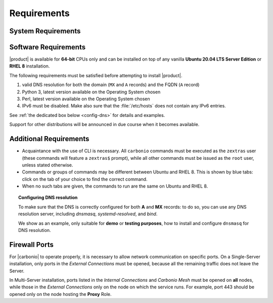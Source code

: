 .. SPDX-FileCopyrightText: 2022 Zextras <https://www.zextras.com/>
..
.. SPDX-License-Identifier: CC-BY-NC-SA-4.0

.. _carbonio-requirements:

Requirements
------------

.. _system-requirements:

System Requirements
~~~~~~~~~~~~~~~~~~~


.. grid:: 1 1 1 2
   :gutter: 2

   .. grid-item-card:: Hardware requirements
      :columns: 8 

      .. csv-table::

         "CPU", "Intel/AMD 64-bit 4 cores min./8+ cores vCPU"
         "RAM", "16 GB min., 32+ GB recommended"
         "Disk space (Operating system and Carbonio)", "40 GB"

      These requirements are valid for each Node in a |Carbonio|
      Installation and may vary depending on the size on the
      infrastructure, which includes the number of mailboxes and the
      services running on each node.

   .. grid-item-card:: Supported Virtualization Platforms
      :columns: 4

      .. csv-table::

         VMware vSphere 6.x
         VMware vSphere 7.x
         XenServer
         KVM
         Virtualbox (testing purposes only)

.. _software-requirements:

Software Requirements
~~~~~~~~~~~~~~~~~~~~~

|product| is available for **64-bit** CPUs only and can be installed
on top of any vanilla **Ubuntu 20.04 LTS Server Edition** or **RHEL
8** installation.

The following requirements must be satisfied before attempting to
install |product|.

#. valid DNS resolution for both the domain (``MX`` and ``A`` records) and the
   FQDN (``A`` record)
#. Python 3, latest version available on the Operating System chosen
#. Perl, latest version available on the Operating System chosen
#. IPv6 must be disabled. Make also sure that the :file:`/etc/hosts`
   does not contain any IPv6 entries.

See :ref:`the dedicated box below <config-dns>` for details and examples.

Support for other distributions will be announced in due course
when it becomes available.

Additional Requirements
~~~~~~~~~~~~~~~~~~~~~~~

* Acquaintance with the use of CLI is necessary.  All ``carbonio``
  commands must be executed as the ``zextras`` user (these commands
  will feature a ``zextras$`` prompt), while all other commands must
  be issued as the ``root`` user, unless stated otherwise.
* Commands or groups of commands may be different between Ubuntu and
  RHEL 8. This is shown by blue tabs: click on the tab of your choice
  to find the correct command.
* When no such tabs are given, the commands to run are the same on
  Ubuntu and RHEL 8.

.. _config-dns:

.. topic:: Configuring DNS resolution

   To make sure that the DNS is correctly configured for both **A** and
   **MX** records: to do so, you can use any DNS resolution server,
   including `dnsmasq`, `systemd-resolved`, and `bind`.

   We show as an example, only suitable for **demo** or **testing
   purposes**, how to install and configure ``dnsmasq`` for DNS
   resolution.

   .. dropdown:: Example: Set up of dnsmasq for demo or test environment

      Follow these simple steps to set up ``dnsmasq``. These
      instructions are suitable for a demo or testing environment
      only.

      .. warning:: On Ubuntu **20.04**, installing and running dnsmasq
         may raise a port conflict over port **53 UDP** with the
         default `systemd-resolved` service, so make sure to disable
         the latter before continuing with the next steps.

      .. tab-set::

         .. tab-item:: Ubuntu
            :sync: ubuntu

            .. code:: console

               # apt install dnsmasq

         .. tab-item:: RHEL
            :sync: rhel

            .. code:: console

               # dnf install dnsmasq

      To configure it, add the following lines to file
      :file:`/etc/dnsmasq.conf`::                   

            server=1.1.1.1
            mx-host=example.com,mail.example.com,50
            host-record=example.com,172.16.0.10
            host-record=mail.example.com,172.16.0.10

      Remember to replace the **172.16.0.10** IP address with the one
      of your server. Then, make sure that the :file:`etc/resolv.conf`
      contains the line::

        nameserver 127.0.0.1

      This will ensure that the local running :command:`dnsmasq` is
      used for DNS resolution. Finally, restart the **dnsmasq**
      service

      .. code:: console

         # systemctl restart dnsmasq

.. _fw-ports:

Firewall Ports
~~~~~~~~~~~~~~

For |carbonio| to operate properly, it is necessary to allow network
communication on specific ports.  On a Single-Server installation,
only ports in the *External Connections* must be opened, because all
the remaining traffic does not leave the Server.

In Multi-Server installation, ports listed in the *Internal
Connections* and *Carbonio Mesh* must be opened on **all** nodes,
while those in the *External Connections* only on the node on which
the service runs. For example, port 443 should be opened only on the
node hosting the **Proxy** Role.

.. dropdown:: TCP External Connections
   :open:

   .. csv-table::
      :header: "Port", "Service"
      :widths: 10 90

      "25", "Postfix incoming mail"
      "80", "unsecured connection to the Carbonio web client"
      "110", "external POP3 services"
      "143", "external IMAP services"
      "443", "secure connection to the Carbonio web client"
      "465", ":bdg-danger:`deprecated` SMTP authentication relay [1]_"
      "587", "Port for smtp autenticated relay, requires STARTTLS
      (or opportunistic SSL/TLS)"
      "993", "external IMAP secure access"
      "995", "external POP3 secure access"
      "8636", "access to LDAP address books"

   .. [1] This port is still used since in some cases it is
      considered safer than 587. It requires on-connection SSL.

   .. warning:: SMTP, IMAP, and POP3 ports should be exposed only if
      really needed, and preferably only accessible from a VPN tunnel,
      if possible, to reduce the attack surface.

.. dropdown:: TCP Internal Connections
   :open:

   .. csv-table::
      :header: "Port", "Service"
      :widths: 10 90

      "22", "SSH access"
      "389", "unsecure LDAP connection"
      "636", "secure LDAP connection"
      "3310", "ClamAV antivirus access"
      "6071", "secure access to the Admin Panel"
      "7025", "local mail exchange using the LMTP protocol"
      "7026", "bind address of the Milter service"
      "7047", "used by the server to convert attachments"
      "7071", "Port for SOAP services communication"
      "7072", "NGINX discovery and authentication"
      "7073", "SASL discovery and authentication"
      "7110", "internal POP3 services"
      "7143", "internal IMAP services"
      "7171", "access Carbonio configuration daemon (zmconfigd)"
      "7306", "MySQL access"
      "7780", "the spell checker service access"
      "7993", "internal IMAP secure access"
      "7995", "internal POP3 secure access"
      "8080", "internal HTTP services access"
      "8443", "internal HTTPS services access"
      "8735", "Internal mailbox :octicon:`arrow-both` mailbox communication"
      "8742", "internal HTTP services"
      "8743", "internal HTTPS services"
      "9071", "used only in one case [2]_"
      "10024", "Amavis :octicon:`arrow-both` Postfix"
      "10025", "Amavis :octicon:`arrow-both`  OpenDKIM"
      "10026", "configuring Amavis policies"
      "10028", "Amavis :octicon:`arrow-both` content filter"
      "10029", "Postfix archives access"
      "10032", "Amavis :octicon:`arrow-both` SpamAssassin"
      "23232", "internal Amavis services access"
      "23233", "SNMP-responder access"
      "11211", "memcached access"

   .. [2] When the NGINX support for Administration Console and the
      ``mailboxd`` service run on the same host, this port can be used
      to avoid overlaps between the two services

.. dropdown:: Ports Used by |mesh|
   :open:

   These ports are used by |mesh| internally.

   .. csv-table::
      :header: "Port", "Protocol", "Service"
      :widths: 10 20 70

      "8300", "TCP Only", "management of incoming requests from other agents"
      "8301", "TCP and UDP", "management of gossip protocol [3]_ in the LAN"
      "8600", "TCP and UDP", "DNS resolutions"
      "8500", "TCP Only", "clients access to HTTP API"
      "21000-21255", "TCP range only", "Automatical Sidecar service
      registrations"


   .. [3] The Gossip protocol is an encrypted communication protocol
      used by |mesh| for message broadcasting and membership
      management.

.. dropdown:: Ports Used by |vs|
   :open:

   If you install the |vs|, you need to open these additional ports:

   .. csv-table::
      :header: "Port", "Protocol", "Service"
      :widths: 10 20 70

      "8188", "TCP", "Internal connection"
      "20000-40000", "UDP", "Client connections for the audio and
      video streams"
